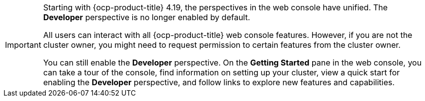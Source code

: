 :_mod-docs-content-type: SNIPPET

[IMPORTANT]
====
Starting with {ocp-product-title} 4.19, the perspectives in the web console have unified. The *Developer* perspective is no longer enabled by default.

All users can interact with all {ocp-product-title} web console features. However, if you are not the cluster owner, you might need to request permission to certain features from the cluster owner.

You can still enable the *Developer* perspective. On the *Getting Started* pane in the web console, you can take a tour of the console, find information on setting up your cluster, view a quick start for enabling the *Developer* perspective, and follow links to explore new features and capabilities.
====